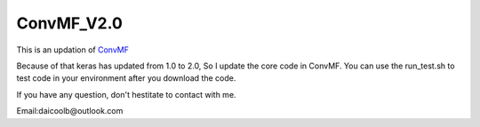 ConvMF_V2.0
-----------

.. image:: https://travis-ci.org/daicoolb/ConvMF_V2.0.svg?branch=master
   :target: https://travis-ci.org/daicoolb/ConvMF_V2.0

This is an updation of `ConvMF`_

Because of that keras has updated from 1.0 to 2.0, So I update the core code in ConvMF. You can use the run_test.sh to test code in your environment after you download the code.

If you have any question, don't hestitate to contact with me.

Email:daicoolb@outlook.com

.. _ConvMF: http://dm.postech.ac.kr/~cartopy/ConvMF/
